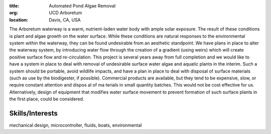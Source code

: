:title: Automated Pond Algae Removal
:org: UCD Arboretum
:location: Davis, CA, USA

The Arboretum waterway is a warm, nutrient-laden water body with ample solar
exposure. The result of these conditions is plant and algae growth on the water
surface. While these conditions are natural responses to the environmental
system within the waterway, they can be found undesirable from an aesthetic
standpoint. We have plans in place to alter the waterway system, by introducing
water flow through the creation of a gradient (using weirs) which will create
positive surface flow and re-circulation. This project is several years away
from full completion and we would like to have a system in place to deal with
removal of undesirable surface water algae and aquatic plants in the interim.
Such a system should be portable, avoid wildlife impacts, and have a plan in
place to deal with disposal of surface materials (such as use by the
biodigester, if possible). Commercial products are available, but they tend to
be expensive, slow, or require constant attention and dispos al of ma terials
in small quantity batches. This would not be cost effective for us.
Alternatively, design of equipment that modifies water surface movement to
prevent formation of such surface plants in the first place, could be
considered.

Skills/Interests
================

mechanical design, microcontroller, fluids, boats, environmental
